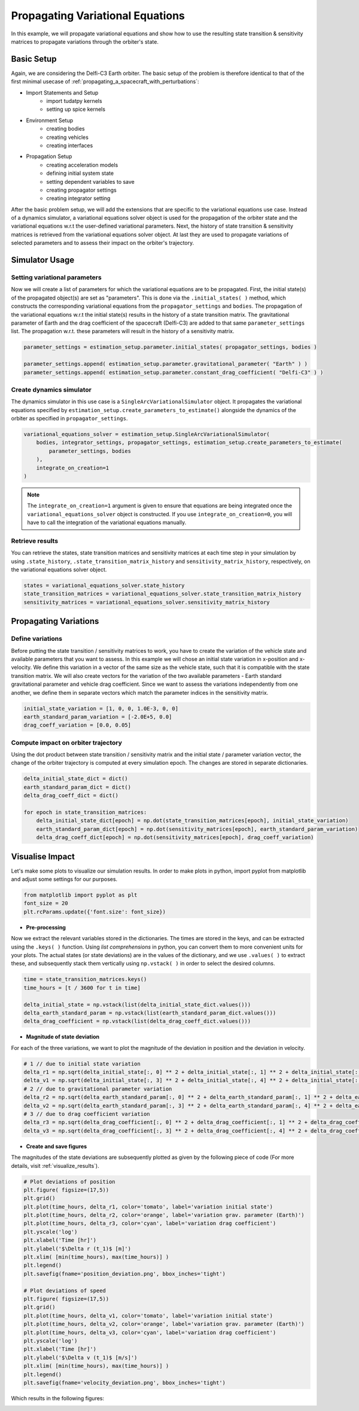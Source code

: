 .. _propagating_variational_equations:

Propagating Variational Equations
===========================================


In this example, we will propagate variational equations and show how to use the resulting state transition & sensitivity matrices to propagate variations through the orbiter's state.


Basic Setup
###########################
Again, we are considering the Delfi-C3 Earth orbiter.
The basic setup of the problem is therefore identical to that of the first minimal usecase of :ref:`propagating_a_spacecraft_with_perturbations`:

*  Import Statements and Setup
    - import tudatpy kernels
    - setting up spice kernels

*  Environment Setup
    - creating bodies
    - creating vehicles
    - creating interfaces

*  Propagation Setup
    - creating acceleration models
    - defining initial system state
    - setting dependent variables to save
    - creating propagator settings
    - creating integrator setting


After the basic problem setup, we will add the extensions that are specific to the variational equations use case.
Instead of a dynamics simulator, a variational equations solver object is used for the propagation of the orbiter state and the variational equations w.r.t the user-defined variational parameters.
Next, the history of state transition & sensitivity matrices is retrieved from the variational equations solver object.
At last they are used to propagate variations of selected parameters and to assess their impact on the orbiter's trajectory.


Simulator Usage
###########################


Setting variational parameters
-------------

Now we will create a list of parameters for which the variational equations are to be propagated.
First, the initial state(s) of the propagated object(s) are set as "parameters". This is done via the ``.initial_states( )`` method, which constructs the corresponding variational equations from the ``propagator_settings`` and ``bodies``.
The propagation of the variational equations w.r.t the initial state(s) results in the history of a state transition matrix.
The gravitational parameter of Earth and the drag coefficient of the spacecraft (Delfi-C3) are added to that same ``parameter_settings`` list.
The propagation w.r.t. these parameters will result in the history of a sensitivity matrix.


.. code-block:: python

    parameter_settings = estimation_setup.parameter.initial_states( propagator_settings, bodies )

    parameter_settings.append( estimation_setup.parameter.gravitational_parameter( "Earth" ) )
    parameter_settings.append( estimation_setup.parameter.constant_drag_coefficient( "Delfi-C3" ) )

Create dynamics simulator
-------------

The dynamics simulator in this use case is a ``SingleArcVariationalSimulator`` object.
It propagates the variational equations specified by ``estimation_setup.create_parameters_to_estimate()`` alongside the dynamics of the orbiter as specified in ``propagator_settings``.

.. code-block:: python

    variational_equations_solver = estimation_setup.SingleArcVariationalSimulator(
        bodies, integrator_settings, propagator_settings, estimation_setup.create_parameters_to_estimate(
            parameter_settings, bodies
        ),
        integrate_on_creation=1
    )

.. note::

  The ``integrate_on_creation=1`` argument is given to ensure that equations are being integrated once the ``variational_equations_solver`` object is constructed. If you use ``integrate_on_creation=0``, you will have to call the integration of the variational equations manually.


Retrieve results
-------------

You can retrieve the states, state transition matrices and sensitivity matrices at each time step in your simulation by using ``.state_history``, ``.state_transition_matrix_history`` and ``sensitivity_matrix_history``, respectively, on the variational equations solver object.

.. code-block:: python

    states = variational_equations_solver.state_history
    state_transition_matrices = variational_equations_solver.state_transition_matrix_history
    sensitivity_matrices = variational_equations_solver.sensitivity_matrix_history




Propagating Variations
###########################

Define variations
-------------
Before putting the state transition / sensitivity matrices to work, you have to create the variation of the vehicle state and available parameters that you want to assess.
In this example we will chose an initial state variation in x-position and x-velocity. We define this variation in a vector of the same size as the vehicle state, such that it is compatible with the state transition matrix.
We will also create vectors for the variation of the two available parameters - Earth standard gravitational parameter and vehicle drag coefficient.
Since we want to assess the variations independently from one another, we define them in separate vectors which match the parameter indices in the sensitivity matrix.

.. code-block:: python

    initial_state_variation = [1, 0, 0, 1.0E-3, 0, 0]
    earth_standard_param_variation = [-2.0E+5, 0.0]
    drag_coeff_variation = [0.0, 0.05]


Compute impact on orbiter trajectory
-------------
Using the dot product between state transition / sensitivity matrix and the initial state / parameter variation vector, the change of the orbiter trajectory is computed at every simulation epoch.
The changes are stored in separate dictionaries.

.. code-block:: python

    delta_initial_state_dict = dict()
    earth_standard_param_dict = dict()
    delta_drag_coeff_dict = dict()

    for epoch in state_transition_matrices:
        delta_initial_state_dict[epoch] = np.dot(state_transition_matrices[epoch], initial_state_variation)
        earth_standard_param_dict[epoch] = np.dot(sensitivity_matrices[epoch], earth_standard_param_variation)
        delta_drag_coeff_dict[epoch] = np.dot(sensitivity_matrices[epoch], drag_coeff_variation)


Visualise Impact
###########################

Let's make some plots to visualize our simulation results. In order to make plots in python, import pyplot from matplotlib and adjust some settings for our purposes.

.. code-block:: python

    from matplotlib import pyplot as plt
    font_size = 20
    plt.rcParams.update({'font.size': font_size})



- **Pre-processing**

Now we extract the relevant variables stored in the dictionaries. The times are stored in the keys, and can be extracted using the ``.keys( )`` function.
Using *list comprehensions* in python, you can convert them to more convenient units for your plots.
The actual states (or state deviations) are in the values of the dictionary, and we use ``.values( )`` to extract these, and subsequently stack them vertically using ``np.vstack( )`` in order to select the desired columns.

.. code-block:: python

    time = state_transition_matrices.keys()
    time_hours = [t / 3600 for t in time]

    delta_initial_state = np.vstack(list(delta_initial_state_dict.values()))
    delta_earth_standard_param = np.vstack(list(earth_standard_param_dict.values()))
    delta_drag_coefficient = np.vstack(list(delta_drag_coeff_dict.values()))



- **Magnitude of state deviation**

For each of the three variations, we want to plot the magnitude of the deviation in position and the deviation in velocity.

.. code-block:: python

    # 1 // due to initial state variation
    delta_r1 = np.sqrt(delta_initial_state[:, 0] ** 2 + delta_initial_state[:, 1] ** 2 + delta_initial_state[:, 2] ** 2)
    delta_v1 = np.sqrt(delta_initial_state[:, 3] ** 2 + delta_initial_state[:, 4] ** 2 + delta_initial_state[:, 5] ** 2)
    # 2 // due to gravitational parameter variation
    delta_r2 = np.sqrt(delta_earth_standard_param[:, 0] ** 2 + delta_earth_standard_param[:, 1] ** 2 + delta_earth_standard_param[:, 2] ** 2)
    delta_v2 = np.sqrt(delta_earth_standard_param[:, 3] ** 2 + delta_earth_standard_param[:, 4] ** 2 + delta_earth_standard_param[:, 5] ** 2)
    # 3 // due to drag coefficient variation
    delta_r3 = np.sqrt(delta_drag_coefficient[:, 0] ** 2 + delta_drag_coefficient[:, 1] ** 2 + delta_drag_coefficient[:, 2] ** 2)
    delta_v3 = np.sqrt(delta_drag_coefficient[:, 3] ** 2 + delta_drag_coefficient[:, 4] ** 2 + delta_drag_coefficient[:, 5] ** 2)


- **Create and save figures**

The magnitudes of the state deviations are subsequently plotted as given by the following piece of code (For more details, visit :ref:`visualize_results`).

.. code-block:: python

    # Plot deviations of position
    plt.figure( figsize=(17,5))
    plt.grid()
    plt.plot(time_hours, delta_r1, color='tomato', label='variation initial state')
    plt.plot(time_hours, delta_r2, color='orange', label='variation grav. parameter (Earth)')
    plt.plot(time_hours, delta_r3, color='cyan', label='variation drag coefficient')
    plt.yscale('log')
    plt.xlabel('Time [hr]')
    plt.ylabel('$\Delta r (t_1)$ [m]')
    plt.xlim( [min(time_hours), max(time_hours)] )
    plt.legend()
    plt.savefig(fname='position_deviation.png', bbox_inches='tight')

    # Plot deviations of speed
    plt.figure( figsize=(17,5))
    plt.grid()
    plt.plot(time_hours, delta_v1, color='tomato', label='variation initial state')
    plt.plot(time_hours, delta_v2, color='orange', label='variation grav. parameter (Earth)')
    plt.plot(time_hours, delta_v3, color='cyan', label='variation drag coefficient')
    plt.yscale('log')
    plt.xlabel('Time [hr]')
    plt.ylabel('$\Delta v (t_1)$ [m/s]')
    plt.xlim( [min(time_hours), max(time_hours)] )
    plt.legend()
    plt.savefig(fname='velocity_deviation.png', bbox_inches='tight')

Which results in the following figures:

.. image:: figures/position_deviation.png

.. image:: figures/velocity_deviation.png
